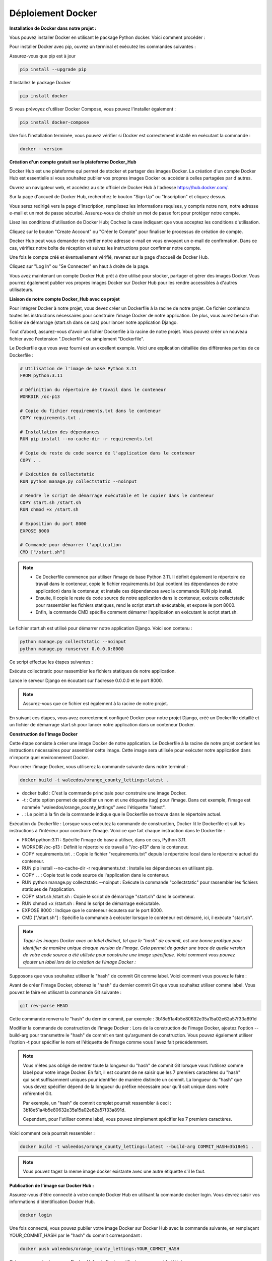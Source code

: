 Déploiement Docker
------------------

**Installation de Docker dans notre projet :**

Vous pouvez installer Docker en utilisant le package Python docker. Voici comment procéder :

.. raw:: html

   <u>Installation de Docker via pip :</u>

Pour installer Docker avec pip, ouvrez un terminal et exécutez les commandes suivantes :

Assurez-vous que pip est à jour

.. code:: shell

    pip install --upgrade pip


# Installez le package Docker

.. code:: shell

    pip install docker


.. raw:: html

   <u>Installation de Docker Compose (optionnel) :</u>

Si vous prévoyez d'utiliser Docker Compose, vous pouvez l'installer également :

.. code:: shell

    pip install docker-compose


.. raw:: html

   <u>Vérification de l'installation :</u>

Une fois l'installation terminée, vous pouvez vérifier si Docker est correctement installé en exécutant la commande :

.. code:: shell
    
    docker --version



**Création d'un compte gratuit sur la plateforme Docker_Hub**

Docker Hub est une plateforme qui permet de stocker et partager des images Docker. La création d'un compte Docker Hub est essentielle si vous souhaitez publier vos propres images Docker ou accéder à celles partagées par d'autres.

.. raw:: html

   <u>Accéder au site Docker Hub :</u>

Ouvrez un navigateur web, et accédez au site officiel de Docker Hub à l'adresse https://hub.docker.com/.

.. raw:: html

   <u>Créer un Compte :</u>

Sur la page d'accueil de Docker Hub, recherchez le bouton "Sign Up" ou "Inscription" et cliquez dessus.

.. raw:: html

   <u>Remplir les Informations :</u>

Vous serez redirigé vers la page d'inscription, remplissez les informations requises, y compris notre nom, notre adresse e-mail et un mot de passe sécurisé. Assurez-vous de choisir un mot de passe fort pour protéger notre compte.

.. raw:: html

   <u>Accepter les Conditions d'Utilisation :</u>

Lisez les conditions d'utilisation de Docker Hub; Cochez la case indiquant que vous acceptez les conditions d'utilisation.

.. raw:: html

   <u>Créer le Compte :</u>

Cliquez sur le bouton "Create Account" ou "Créer le Compte" pour finaliser le processus de création de compte.

.. raw:: html

   <u>Vérification de l'E-mail (le cas échéant) :</u>


Docker Hub peut vous demander de vérifier notre adresse e-mail en vous envoyant un e-mail de confirmation. Dans ce cas, vérifiez notre boîte de réception et suivez les instructions pour confirmer notre compte.

.. raw:: html

   <u>Connexion au Compte :</u>

Une fois le compte créé et éventuellement vérifié, revenez sur la page d'accueil de Docker Hub.

Cliquez sur "Log In" ou "Se Connecter" en haut à droite de la page.

Vous avez maintenant un compte Docker Hub prêt à être utilisé pour stocker, partager et gérer des images Docker. Vous pourrez également publier vos propres images Docker sur Docker Hub pour les rendre accessibles à d'autres utilisateurs.    



**Liaison de notre compte Docker_Hub avec ce projet**

Pour intégrer Docker à notre projet, vous devez créer un Dockerfile à la racine de notre projet. Ce fichier contiendra toutes les instructions nécessaires pour construire l'image Docker de notre application. De plus, vous aurez besoin d'un fichier de démarrage (start.sh dans ce cas) pour lancer notre application Django.

.. raw:: html

   <u>Création du Dockerfile : </u>

Tout d'abord, assurez-vous d'avoir un fichier Dockerfile à la racine de notre projet. Vous pouvez créer un nouveau fichier avec l'extension ".Dockerfile" ou simplement "Dockerfile".

.. raw:: html

   <u>Contenu du Dockerfile :</u>

Le Dockerfile que vous avez fourni est un excellent exemple. Voici une explication détaillée des différentes parties de ce Dockerfile :

.. code:: docker

   # Utilisation de l'image de base Python 3.11
   FROM python:3.11

   # Définition du répertoire de travail dans le conteneur
   WORKDIR /oc-p13

   # Copie du fichier requirements.txt dans le conteneur
   COPY requirements.txt .

   # Installation des dépendances
   RUN pip install --no-cache-dir -r requirements.txt

   # Copie du reste du code source de l'application dans le conteneur
   COPY . .

   # Exécution de collectstatic
   RUN python manage.py collectstatic --noinput

   # Rendre le script de démarrage exécutable et le copier dans le conteneur
   COPY start.sh /start.sh
   RUN chmod +x /start.sh

   # Exposition du port 8000
   EXPOSE 8000

   # Commande pour démarrer l'application
   CMD ["/start.sh"]


.. Note::

   - Ce Dockerfile commence par utiliser l'image de base Python 3.11. Il définit également le répertoire de travail dans le conteneur, copie le fichier requirements.txt (qui contient les dépendances de notre application) dans le conteneur, et installe ces dépendances avec la commande RUN pip install.

   - Ensuite, il copie le reste du code source de notre application dans le conteneur, exécute collectstatic pour rassembler les fichiers statiques, rend le script start.sh exécutable, et expose le port 8000.

   - Enfin, la commande CMD spécifie comment démarrer l'application en exécutant le script start.sh.



.. raw:: html

   <u>Création du Fichier start.sh : </u>

Le fichier start.sh est utilisé pour démarrer notre application Django. Voici son contenu :

.. code:: shell

    python manage.py collectstatic --noinput
    python manage.py runserver 0.0.0.0:8000

Ce script effectue les étapes suivantes :

Exécute collectstatic pour rassembler les fichiers statiques de notre application.

Lance le serveur Django en écoutant sur l'adresse 0.0.0.0 et le port 8000.


.. Note::

   Assurez-vous que ce fichier est également à la racine de notre projet.


En suivant ces étapes, vous avez correctement configuré Docker pour notre projet Django, créé un Dockerfile détaillé et un fichier de démarrage start.sh pour lancer notre application dans un conteneur Docker.


**Construction de l'Image Docker**

Cette étape consiste à créer une image Docker de notre application. Le Dockerfile à la racine de notre projet contient les instructions nécessaires pour assembler cette image. Cette image sera utilisée pour exécuter notre application dans n'importe quel environnement Docker.

Pour créer l'image Docker, vous utiliserez la commande suivante dans notre terminal :

.. code:: shell

    docker build -t waleedos/orange_county_lettings:latest .

- docker build : C'est la commande principale pour construire une image Docker.
- -t : Cette option permet de spécifier un nom et une étiquette (tag) pour l'image. Dans cet exemple, l'image est nommée "waleedos/orange_county_lettings" avec l'étiquette "latest".
- . : Le point à la fin de la commande indique que le Dockerfile se trouve dans le répertoire actuel.

Exécution du Dockerfile : Lorsque vous exécutez la commande de construction, Docker lit le Dockerfile et suit les instructions à l'intérieur pour construire l'image. Voici ce que fait chaque instruction dans le Dockerfile :

- FROM python:3.11 : Spécifie l'image de base à utiliser, dans ce cas, Python 3.11.
- WORKDIR /oc-p13 : Définit le répertoire de travail à "/oc-p13" dans le conteneur.
- COPY requirements.txt . : Copie le fichier "requirements.txt" depuis le répertoire local dans le répertoire actuel du conteneur.
- RUN pip install --no-cache-dir -r requirements.txt : Installe les dépendances en utilisant pip.
- COPY . . : Copie tout le code source de l'application dans le conteneur.
- RUN python manage.py collectstatic --noinput : Exécute la commande "collectstatic" pour rassembler les fichiers statiques de l'application.
- COPY start.sh /start.sh : Copie le script de démarrage "start.sh" dans le conteneur.
- RUN chmod +x /start.sh : Rend le script de démarrage exécutable.
- EXPOSE 8000 : Indique que le conteneur écoutera sur le port 8000.
- CMD ["/start.sh"] : Spécifie la commande à exécuter lorsque le conteneur est démarré, ici, il exécute "start.sh".

.. Note::

    *Tager les images Docker avec un label distinct, tel que le "hash" de commit, est une bonne pratique pour identifier de manière unique chaque version de l'image.* *Cela permet de garder une trace de quelle version de votre code source a été utilisée pour construire une image spécifique.* *Voici comment vous pouvez ajouter un label lors de la création de l'image Docker :*

Supposons que vous souhaitez utiliser le "hash" de commit Git comme label. Voici comment vous pouvez le faire :

.. raw:: html

   <u>Obtenir le "hash" du dernier commit :</u>

Avant de créer l'image Docker, obtenez le "hash" du dernier commit Git que vous souhaitez utiliser comme label. Vous pouvez le faire en utilisant la commande Git suivante :

.. code:: shell

    git rev-parse HEAD

Cette commande renverra le "hash" du dernier commit, par exemple : 3b18e51a4b5e80632e35a15a02e62a57f33a891d

Modifier la commande de construction de l'image Docker : Lors de la construction de l'image Docker, ajoutez l'option --build-arg pour transmettre le "hash" de commit en tant qu'argument de construction. Vous pouvez également utiliser l'option -t pour spécifier le nom et l'étiquette de l'image comme vous l'avez fait précédemment.

.. Note::

    Vous n'êtes pas obligé de rentrer toute la longueur du "hash" de commit Git lorsque vous l'utilisez comme label pour votre image Docker. En fait, il est courant de ne saisir que les 7 premiers caractères du "hash" qui sont suffisamment uniques pour identifier de manière distincte un commit. La longueur du "hash" que vous devez spécifier dépend de la longueur du préfixe nécessaire pour qu'il soit unique dans votre référentiel Git.

    Par exemple, un "hash" de commit complet pourrait ressembler à ceci : 3b18e51a4b5e80632e35a15a02e62a57f33a891d. 
    
    Cependant, pour l'utiliser comme label, vous pouvez simplement spécifier les 7 premiers caractères.


Voici comment cela pourrait ressembler :

.. code:: shell

   docker build -t waleedos/orange_county_lettings:latest --build-arg COMMIT_HASH=3b18e51 .


.. Note::

    Vous pouvez tagez la meme image docker existante avec une autre étiquette s'il le faut.


**Publication de l'image sur Docker Hub :**

.. raw:: html

   <u>Connexion à Docker Hub :</u>


Assurez-vous d'être connecté à votre compte Docker Hub en utilisant la commande docker login. Vous devrez saisir vos informations d'identification Docker Hub.

.. code:: shell

    docker login


.. raw:: html

   <u>Publication de l'image sur Docker Hub :</u>


Une fois connecté, vous pouvez publier votre image Docker sur Docker Hub avec la commande suivante, en remplaçant YOUR_COMMIT_HASH par le "hash" du commit correspondant :

.. code:: shell

    docker push waleedos/orange_county_lettings:YOUR_COMMIT_HASH

Cela enverra votre image sur Docker Hub, où d'autres utilisateurs pourront la télécharger.


.. raw:: html

   <u>Vérification de l'image Docker :</u>

Pour tester l'image localement, vous pouvez la télécharger depuis Docker Hub et l'exécuter sur votre machine. Cela vous permettra de vérifier le fonctionnement de l'application dans un environnement similaire à la production.


.. raw:: html

   <u>Téléchargement de l'image depuis Docker Hub :</u>

--

.. Note::

   Vous pouvez télécharger l'image Docker depuis Docker Hub en utilisant la commande docker pull. Assurez-vous de spécifier le bon "hash" du commit que vous avez publié précédemment.

.. code:: shell

    docker pull waleedos/orange_county_lettings:YOUR_COMMIT_HASH



.. raw:: html

   <u>Exécution de l'image localement :</u>

Une fois l'image téléchargée, vous pouvez l'exécuter sur votre machine avec la commande docker run. Assurez-vous de mapper les ports et les volumes appropriés si nécessaire.

.. code:: shell

    docker run -p 8000:8000 -v /chemin/vers/vos/fichiers:/chemin/dans/le/conteneur waleedos/orange_county_lettings:YOUR_COMMIT_HASH

N'oubliez pas de remplacer YOUR_COMMIT_HASH par le "hash" du commit que vous avez réellement utilisé.

Cela lancera l'application dans un conteneur Docker sur votre machine locale, où vous pourrez la tester.

.. raw:: html

   <u>Démarrez le projet sur votre navigateur</u>

.. code:: shell

    http://localhost:8000    
    
    oubien  
    
    http://127.0.0.1:8000
    
     
.. Fin du document